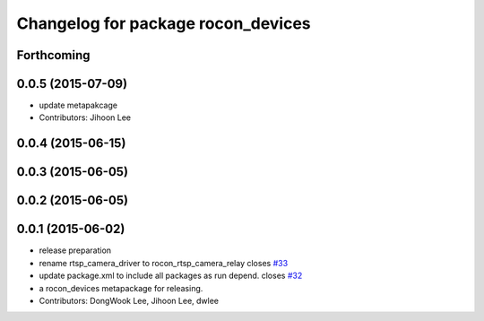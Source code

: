 ^^^^^^^^^^^^^^^^^^^^^^^^^^^^^^^^^^^
Changelog for package rocon_devices
^^^^^^^^^^^^^^^^^^^^^^^^^^^^^^^^^^^

Forthcoming
-----------

0.0.5 (2015-07-09)
------------------
* update metapakcage
* Contributors: Jihoon Lee

0.0.4 (2015-06-15)
------------------

0.0.3 (2015-06-05)
------------------

0.0.2 (2015-06-05)
------------------

0.0.1 (2015-06-02)
------------------
* release preparation
* rename rtsp_camera_driver to rocon_rtsp_camera_relay closes `#33 <https://github.com/robotics-in-concert/rocon_devices/issues/33>`_
* update package.xml to include all packages as run depend. closes `#32 <https://github.com/robotics-in-concert/rocon_devices/issues/32>`_
* a rocon_devices metapackage for releasing.
* Contributors: DongWook Lee, Jihoon Lee, dwlee
